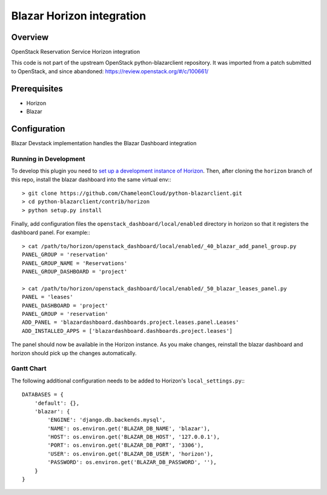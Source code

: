 Blazar Horizon integration
==========================

Overview
--------
OpenStack Reservation Service Horizon integration

This code is not part of the upstream OpenStack python-blazarclient repository.
It was imported from a patch submitted to OpenStack, and since abandoned: https://review.openstack.org/#/c/100661/


Prerequisites
-------------
* Horizon
* Blazar


Configuration
-------------

Blazar Devstack implementation handles the Blazar Dashboard integration


Running in Development
~~~~~~~~~~~~~~~~~~~~~~

To develop this plugin you need to `set up a development instance
of Horizon`_.
Then, after cloning the ``horizon`` branch of this repo, install the
blazar dashboard into the same virtual env:::

    > git clone https://github.com/ChameleonCloud/python-blazarclient.git
    > cd python-blazarclient/contrib/horizon
    > python setup.py install

Finally, add configuration files the ``openstack_dashboard/local/enabled``
directory in horizon so that it registers the dashboard panel. For example:::

    > cat /path/to/horizon/openstack_dashboard/local/enabled/_40_blazar_add_panel_group.py
    PANEL_GROUP = 'reservation'
    PANEL_GROUP_NAME = 'Reservations'
    PANEL_GROUP_DASHBOARD = 'project'

    > cat /path/to/horizon/openstack_dashboard/local/enabled/_50_blazar_leases_panel.py
    PANEL = 'leases'
    PANEL_DASHBOARD = 'project'
    PANEL_GROUP = 'reservation'
    ADD_PANEL = 'blazardashboard.dashboards.project.leases.panel.Leases'
    ADD_INSTALLED_APPS = ['blazardashboard.dashboards.project.leases']

The panel should now be available in the Horizon instance. As you make changes,
reinstall the blazar dashboard and horizon should pick up the changes automatically.


Gantt Chart
~~~~~~~~~~~

The following additional configuration needs to be added to Horizon's
``local_settings.py``:::

    DATABASES = {
        'default': {},
        'blazar': {
            'ENGINE': 'django.db.backends.mysql',
            'NAME': os.environ.get('BLAZAR_DB_NAME', 'blazar'),
            'HOST': os.environ.get('BLAZAR_DB_HOST', '127.0.0.1'),
            'PORT': os.environ.get('BLAZAR_DB_PORT', '3306'),
            'USER': os.environ.get('BLAZAR_DB_USER', 'horizon'),
            'PASSWORD': os.environ.get('BLAZAR_DB_PASSWORD', ''),
        }
    }


.. _set up a development instance of Horizon: http://docs.openstack.org/developer/horizon/quickstart.html
